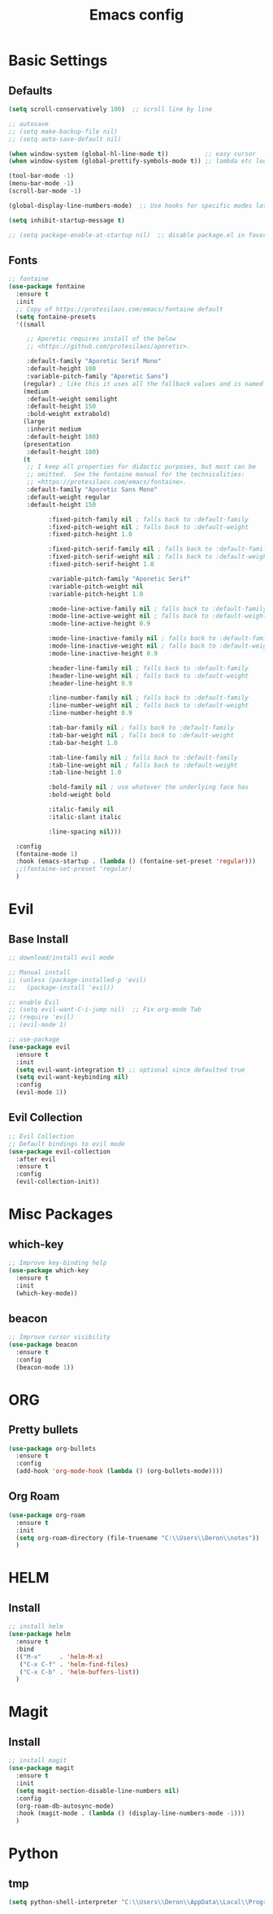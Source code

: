 #+TITLE: Emacs config

* Basic Settings
** Defaults
#+BEGIN_SRC emacs-lisp
  (setq scroll-conservatively 100)  ;; scroll line by line

  ;; autosave
  ;; (setq make-backup-file nil)
  ;; (setq auto-save-default nil)

  (when window-system (global-hl-line-mode t))          ;; easy cursor
  (when window-system (global-prettify-symbols-mode t)) ;; lambda etc looks nice

  (tool-bar-mode -1)
  (menu-bar-mode -1)
  (scroll-bar-mode -1)

  (global-display-line-numbers-mode)  ;; Use hooks for specific modes later

  (setq inhibit-startup-message t)

  ;; (setq package-enable-at-startup nil)  ;; disable package.el in favor of elpaca
#+END_SRC
** Fonts
#+BEGIN_SRC emacs-lisp
  ;; fontaine
  (use-package fontaine
    :ensure t
    :init
    ;; Copy of https://protesilaos.com/emacs/fontaine default
    (setq fontaine-presets
  	'((small

  	   ;; Aporetic requires install of the below
  	   ;; <https://github.com/protesilaos/aporetic>.

  	   :default-family "Aporetic Serif Mono"
  	   :default-height 100
  	   :variable-pitch-family "Aporetic Sans")
  	  (regular) ; like this it uses all the fallback values and is named `regular'
  	  (medium
  	   :default-weight semilight
  	   :default-height 150
  	   :bold-weight extrabold)
  	  (large
  	   :inherit medium
  	   :default-height 180)
  	  (presentation
  	   :default-height 180)
  	  (t
  	   ;; I keep all properties for didactic purposes, but most can be
  	   ;; omitted.  See the fontaine manual for the technicalities:
  	   ;; <https://protesilaos.com/emacs/fontaine>.
  	   :default-family "Aporetic Sans Mono"
  	   :default-weight regular
  	   :default-height 150

             :fixed-pitch-family nil ; falls back to :default-family
             :fixed-pitch-weight nil ; falls back to :default-weight
             :fixed-pitch-height 1.0

             :fixed-pitch-serif-family nil ; falls back to :default-family
             :fixed-pitch-serif-weight nil ; falls back to :default-weight
             :fixed-pitch-serif-height 1.0

             :variable-pitch-family "Aporetic Serif"
             :variable-pitch-weight nil
             :variable-pitch-height 1.0

             :mode-line-active-family nil ; falls back to :default-family
             :mode-line-active-weight nil ; falls back to :default-weight
             :mode-line-active-height 0.9

             :mode-line-inactive-family nil ; falls back to :default-family
             :mode-line-inactive-weight nil ; falls back to :default-weight
             :mode-line-inactive-height 0.9

             :header-line-family nil ; falls back to :default-family
             :header-line-weight nil ; falls back to :default-weight
             :header-line-height 0.9

             :line-number-family nil ; falls back to :default-family
             :line-number-weight nil ; falls back to :default-weight
             :line-number-height 0.9

             :tab-bar-family nil ; falls back to :default-family
             :tab-bar-weight nil ; falls back to :default-weight
             :tab-bar-height 1.0

             :tab-line-family nil ; falls back to :default-family
             :tab-line-weight nil ; falls back to :default-weight
             :tab-line-height 1.0

             :bold-family nil ; use whatever the underlying face has
             :bold-weight bold

             :italic-family nil
             :italic-slant italic

             :line-spacing nil)))

    :config
    (fontaine-mode 1)
    :hook (emacs-startup . (lambda () (fontaine-set-preset 'regular)))
    ;;(fontaine-set-preset 'regular)
    )

#+END_SRC
* Evil
** Base Install
#+BEGIN_SRC emacs-lisp
  ;; download/install evil mode

  ;; Manual install
  ;; (unless (package-installed-p 'evil)
  ;;   (package-install 'evil))

  ;; enable Evil
  ;; (setq evil-want-C-i-jump nil)  ;; Fix org-mode Tab
  ;; (require 'evil)
  ;; (evil-mode 1)

  ;; use-package
  (use-package evil
    :ensure t
    :init
    (setq evil-want-integration t) ;; optional since defaulted true
    (setq evil-want-keybinding nil)
    :config
    (evil-mode 1))
#+END_SRC
** Evil Collection
#+BEGIN_SRC emacs-lisp
  ;; Evil Collection
  ;; Default bindings to evil mode
  (use-package evil-collection
    :after evil
    :ensure t
    :config
    (evil-collection-init))
#+END_SRC
* Misc Packages 
** which-key
#+BEGIN_SRC emacs-lisp
  ;; Improve key-binding help
  (use-package which-key
    :ensure t
    :init
    (which-key-mode))
#+END_SRC
** beacon
#+BEGIN_SRC emacs-lisp
  ;; Improve cursor visibility
  (use-package beacon
    :ensure t
    :config
    (beacon-mode 1))
#+END_SRC
* ORG
** Pretty bullets
#+BEGIN_SRC emacs-lisp
  (use-package org-bullets
    :ensure t
    :config
    (add-hook 'org-mode-hook (lambda () (org-bullets-mode))))
#+END_SRC
** Org Roam
#+BEGIN_SRC emacs-lisp
  (use-package org-roam
    :ensure t
    :init
    (setq org-roam-directory (file-truename "C:\\Users\\Deron\\notes"))
    )
#+END_SRC
* HELM
** Install
#+begin_src emacs-lisp
  ;; install helm
  (use-package helm
    :ensure t
    :bind
    (("M-x"     . 'helm-M-x)
     ("C-x C-f" . 'helm-find-files)
     ("C-x C-b" . 'helm-buffers-list))
    )

#+end_src
* Magit
** Install
#+begin_src emacs-lisp
  ;; install magit
  (use-package magit
    :ensure t
    :init
    (setq magit-section-disable-line-numbers nil)
    :config
    (org-roam-db-autosync-mode)
    :hook (magit-mode . (lambda () (display-line-numbers-mode -1)))
    )
#+end_src
* Python
** tmp
#+begin_src emacs-lisp
  (setq python-shell-interpreter "C:\\Users\\Deron\\AppData\\Local\\Programs\\Python\\Python313\\python.exe")

#+end_src
